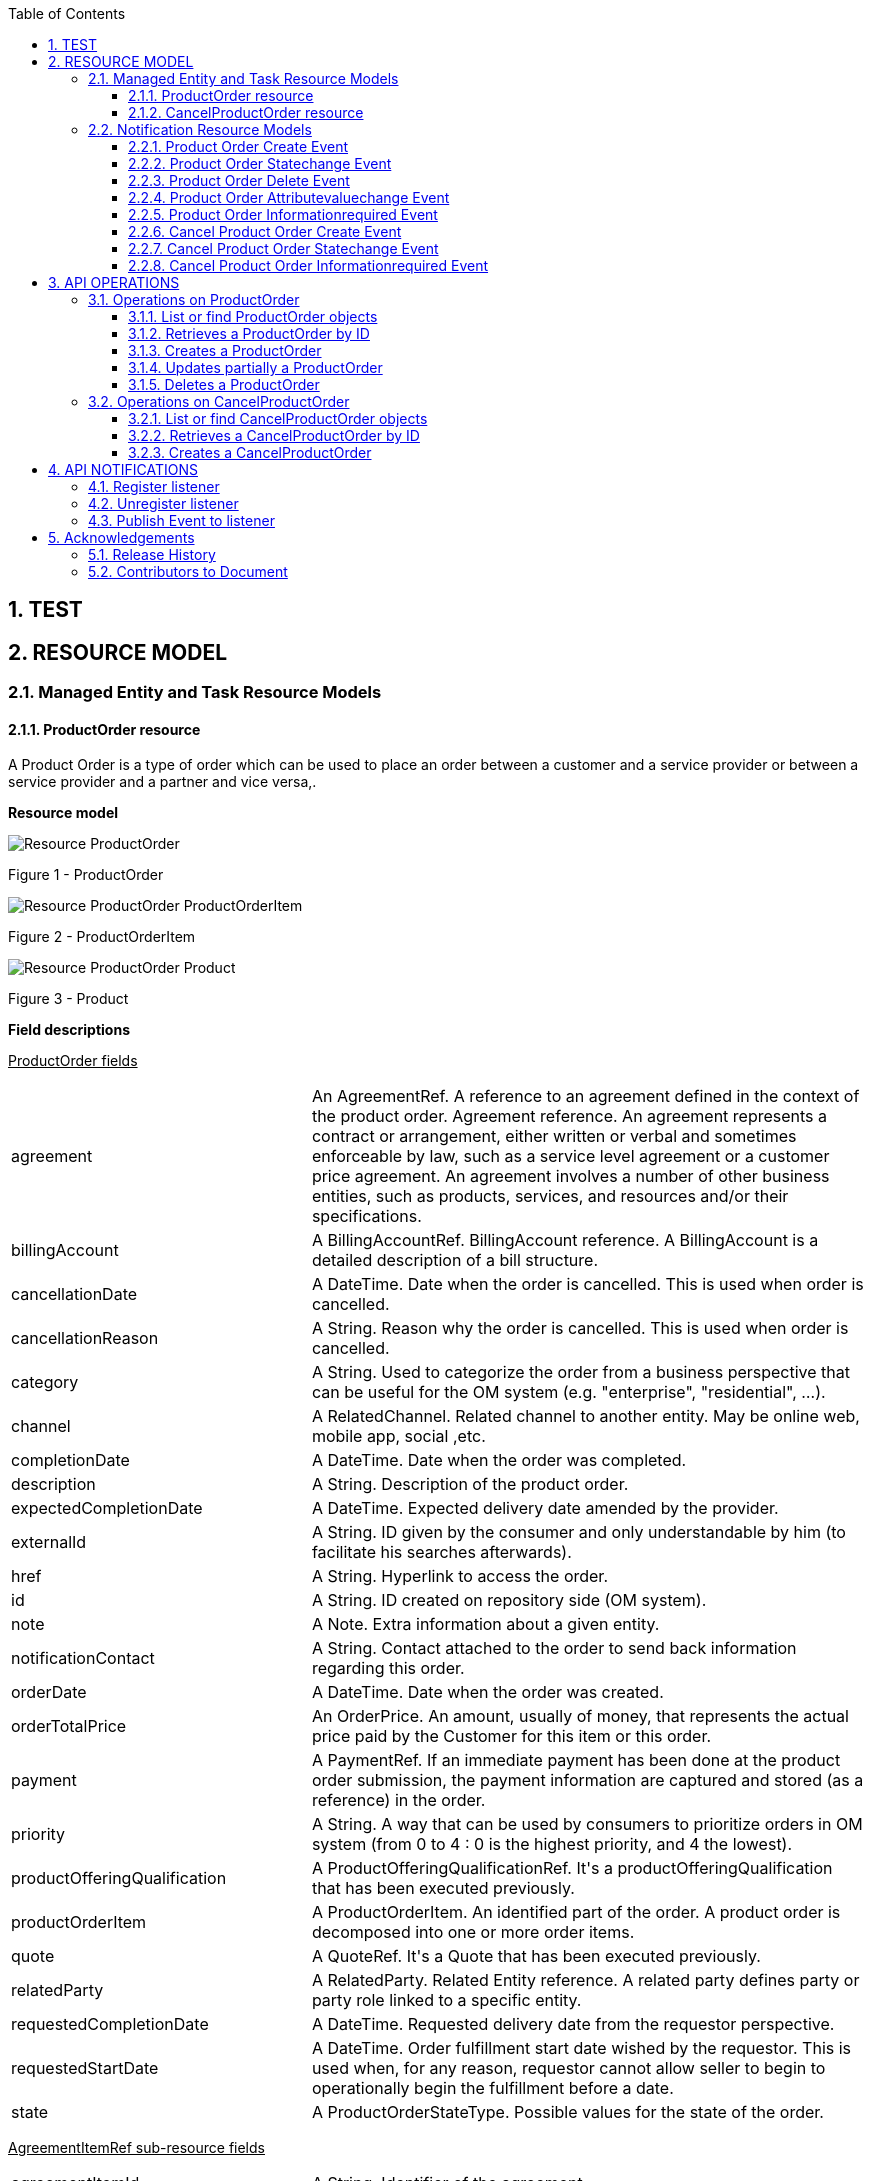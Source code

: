 :maindoc:
:puml!:
:png:
:svg!:


:parts: ./
:imagesdir: diagrams/
:parts: parts

:docbook:
:toc: macro
:toclevels: 3

toc::[]

:sectnums:

== TEST

:puml!:
:png:
:svg!:


:parts: ./
:imagesdir: diagrams/

== RESOURCE MODEL

=== Managed Entity and Task Resource Models

==== ProductOrder resource

A Product Order is a type of order which  can  be used to place an order between a customer and a service provider or between a service provider and a partner and vice versa,.

*Resource model*

:puml!:
:png:
:svg!:


:parts: ./
:imagesdir: diagrams/


[.text-center]
image::Resource_ProductOrder.png[]
[.text-center]
Figure {counter:figure} - ProductOrder

[.text-center]
image::Resource_ProductOrder_ProductOrderItem.png[]
[.text-center]
Figure {counter:figure} - ProductOrderItem

[.text-center]
image::Resource_ProductOrder_Product.png[]
[.text-center]
Figure {counter:figure} - Product

*Field descriptions*

pass:q[<u>ProductOrder fields</u>]

[cols="35%,65%"]
|===
|agreement |An AgreementRef. A reference to an agreement defined in the context of the product order. Agreement reference. An agreement represents a contract or arrangement, either written or verbal and sometimes enforceable by law, such as a service level agreement or a customer price agreement. An agreement involves a number of other business entities, such as products, services, and resources and/or their specifications.
|billingAccount |A BillingAccountRef.  BillingAccount reference. A BillingAccount is a detailed description of a bill structure.
|cancellationDate |A DateTime. Date when the order is cancelled. This is used when order is cancelled.
|cancellationReason |A String. Reason why the order is cancelled. This is used when order is cancelled.
|category |A String. Used to categorize the order from a business perspective that can be useful for the OM system (e.g. &quot;enterprise&quot;, &quot;residential&quot;, ...).
|channel |A RelatedChannel.  Related channel to another entity. May be online web, mobile app, social ,etc.
|completionDate |A DateTime. Date when the order was completed.
|description |A String. Description of the product order.
|expectedCompletionDate |A DateTime. Expected delivery date amended by the provider.
|externalId |A String. ID given by the consumer and only understandable by him (to facilitate his searches afterwards).
|href |A String. Hyperlink to access the order.
|id |A String. ID created on repository side (OM system).
|note |A Note.  Extra information about a given entity.
|notificationContact |A String. Contact attached to the order to send back information regarding this order.
|orderDate |A DateTime. Date when the order was created.
|orderTotalPrice |An OrderPrice.  An amount, usually of money, that represents the actual price paid by the Customer for this item or this order.
|payment |A PaymentRef.  If an immediate payment has been done at the product order submission, the payment information are captured and stored (as a reference) in the order.
|priority |A String. A way that can be used by consumers to prioritize orders in OM system (from 0 to 4 : 0 is the highest priority, and 4 the lowest).
|productOfferingQualification |A ProductOfferingQualificationRef.  It&#39;s a productOfferingQualification that has been executed previously.
|productOrderItem |A ProductOrderItem.  An identified part of the order. A product order is decomposed into one or more order items.
|quote |A QuoteRef.  It&#39;s a Quote that has been executed previously.
|relatedParty |A RelatedParty.  Related Entity reference. A related party defines party or party role linked to a specific entity.
|requestedCompletionDate |A DateTime. Requested delivery date from the requestor perspective.
|requestedStartDate |A DateTime. Order fulfillment start date wished by the requestor. This is used when, for any reason, requestor cannot allow seller to begin to operationally begin the fulfillment before a date.
|state |A ProductOrderStateType.  Possible values for the state of the order.
|===

pass:q[<u>AgreementItemRef sub-resource fields</u>]

[cols="35%,65%"]
|===
|agreementItemId |A String. Identifier of the agreement.
|href |A Uri. Hyperlink reference.
|id |A String. Unique identifier.
|name |A String. Name of the related entity.
|@referredType |A String. The actual type of the target instance when needed for disambiguation.
|===

pass:q[<u>AgreementRef sub-resource fields</u>]

[cols="35%,65%"]
|===
|href |A Uri. Hyperlink reference.
|id |A String. Unique identifier.
|name |A String. Name of the agreement.
|@referredType |A String. The actual type of the target instance when needed for disambiguation.
|===

pass:q[<u>AppointmentRef sub-resource fields</u>]

[cols="35%,65%"]
|===
|description |A String. An explanatory text regarding the appointment made with a party.
|href |A String. The reference of the appointment.
|id |A String. The identifier of the referred appointment.
|@referredType |A String. The actual type of the target instance when needed for disambiguation.
|===

pass:q[<u>BillingAccountRef sub-resource fields</u>]

[cols="35%,65%"]
|===
|href |A String. Reference of the billing account.
|id |A String. Unique identifier of the billing account.
|name |A String. Name of the billing account.
|ratingType |A String. Indicates whether the account follows a specific payment option such as prepaid or postpaid.
|@referredType |A String. The actual type of the target instance when needed for disambiguation.
|===

pass:q[<u>Characteristic sub-resource fields</u>]

[cols="35%,65%"]
|===
|characteristicRelationship |A CharacteristicRelationship.  Another Characteristic that is related to the current Characteristic;.
|id |A String. Unique identifier of the characteristic.
|name |A String. Name of the characteristic.
|value |An Any.
|valueType |A String. Data type of the value of the characteristic.
|===

pass:q[<u>CharacteristicRelationship sub-resource fields</u>]

[cols="35%,65%"]
|===
|href |A Uri. Hyperlink reference.
|id |A String. Unique identifier of the characteristic.
|relationshipType |A String. The type of relationship.
|===

pass:q[<u>Note sub-resource fields</u>]

[cols="35%,65%"]
|===
|author |A String. Author of the note.
|date |A DateTime. Date of the note.
|id |A String. Identifier of the note within its containing entity.
|text |A String. Text of the note.
|===

pass:q[<u>OrderItemRelationship sub-resource fields</u>]

[cols="35%,65%"]
|===
|href |A Uri. Hyperlink reference.
|id |A String.
|relationshipType |A String. The type of order item relationship.
|===

pass:q[<u>OrderPrice sub-resource fields</u>]

[cols="35%,65%"]
|===
|billingAccount |A BillingAccountRef.  BillingAccount reference. A BillingAccount is a detailed description of a bill structure.
|description |A String. A narrative that explains in detail the semantics of this order item price.
|href |A Uri. Hyperlink reference.
|id |A String. Unique identifier.
|name |A String. A short descriptive name such as &quot;Subscription price&quot;.
|price |A Price.  Provides all amounts (tax included, duty free, tax rate), used currency and percentage to apply for Price Alteration.
|priceAlteration |A PriceAlteration. A strucuture used to describe a price alteration. Is an amount, usually of money, that modifies the price charged for an order item.
|priceType |A String. A category that describes the price, such as recurring, discount, allowance, penalty, and so forth.
|productOfferingPrice |A ProductOfferingPriceRef.  ProductPriceOffering reference. An amount, usually of money, that is asked for or allowed when a ProductOffering is bought, rented, or leased.
|recurringChargePeriod |A String. Could be month, week...
|unitOfMeasure |A String. Could be minutes, GB...
|===

pass:q[<u>OrderTerm sub-resource fields</u>]

[cols="35%,65%"]
|===
|description |A String. Description of the productOrderTerm.
|duration |A Quantity.  An amount in a given unit.
|href |A Uri. Hyperlink reference.
|id |A String. Unique identifier.
|name |A String. Name of the productOrderTerm.
|===

pass:q[<u>PaymentRef sub-resource fields</u>]

[cols="35%,65%"]
|===
|href |A Uri. Hyperlink reference.
|id |A String. Unique identifier.
|name |A String. A name for the payment.
|@referredType |A String. The actual type of the target instance when needed for disambiguation.
|===

pass:q[<u>Place sub-resource fields</u>]

[cols="35%,65%"]
|===
|href |A String. Unique reference of the place.
|id |A String. Unique identifier of the place.
|name |A String. A user-friendly name for the place, such as [Paris Store], [London Store], [Main Home].
|===

pass:q[<u>PlaceRef sub-resource fields</u>]

[cols="35%,65%"]
|===
|href |A Uri. Hyperlink reference.
|id |A String. Unique identifier.
|name |A String. Name of the related entity.
|@referredType |A String. The actual type of the target instance when needed for disambiguation.
|===

pass:q[<u>Price sub-resource fields</u>]

[cols="35%,65%"]
|===
|dutyFreeAmount |A Money.  A base / value business entity used to represent money.
|href |A Uri. Hyperlink reference.
|id |A String. Unique identifier.
|percentage |A Float. Percentage to apply for ProdOfferPriceAlteration.
|taxIncludedAmount |A Money.  A base / value business entity used to represent money.
|taxRate |A Float. Tax rate.
|===

pass:q[<u>PriceAlteration sub-resource fields</u>]

[cols="35%,65%"]
|===
|applicationDuration |An Integer. Duration during which the alteration applies on the order item price (for instance 2 months free of charge for the recurring charge).
|description |A String. A narrative that explains in detail the semantics of this order item price alteration.
|href |A Uri. Hyperlink reference.
|id |A String. Unique identifier.
|name |A String. Name of the order item price alteration.
|price |A Price.  Provides all amounts (tax included, duty free, tax rate), used currency and percentage to apply for Price Alteration.
|priceType |A String. A category that describes the price such as recurring, one time and usage.
|priority |An Integer. Priority level for applying this alteration among all the defined alterations on the order item price.
|productOfferingPrice |A ProductOfferingPriceRef.  ProductPriceOffering reference. An amount, usually of money, that is asked for or allowed when a ProductOffering is bought, rented, or leased.
|recurringChargePeriod |A String. Could be month, week...
|unitOfMeasure |A String. Could be minutes, GB...
|===

pass:q[<u>Product sub-resource fields</u>]

[cols="35%,65%"]
|===
|agreement |An AgreementItemRef.  Agreement reference. An agreement represents a contract or arrangement, either written or verbal and sometimes enforceable by law, such as a service level agreement or a customer price agreement. An agreement involves a number of other business entities, such as products, services, and resources and/or their specifications.
|billingAccount |A BillingAccountRef.  BillingAccount reference. A BillingAccount is a detailed description of a bill structure.
|description |A String. Is the description of the product. It could be copied from the description of the Product Offering.
|href |A String. Reference of the product.
|id |A String. Unique identifier of the product.
|isBundle |A Boolean. If true, the product is a ProductBundle which is an instantiation of a BundledProductOffering. If false, the product is a ProductComponent which is an instantiation of a SimpleProductOffering.
|isCustomerVisible |A Boolean. If true, the product is visible by the customer.
|name |A String. Name of the product. It could be the same as the name of the product offering.
|orderDate |A DateTime. Is the date when the product was ordered.
|place |A RelatedPlaceRefOrValue.  Related Entity reference. A related place defines a place described by reference or by value linked to a specific entity. The polymorphic attributes @type, @schemaLocation &amp; @referredType are related to the place entity and not the RelatedPlaceRefOrValue class itself.
|product |A ProductRefOrValue.  A product to be created defined by value or existing defined by reference. The polymorphic attributes @type, @schemaLocation &amp; @referredType are related to the product entity and not the RelatedProductRefOrValue class itself.
|productCharacteristic |A Characteristic.  Describes a given characteristic of an object or entity through a name/value pair.
|productOffering |A ProductOfferingRef.  ProductOffering reference. A product offering represents entities that are orderable from the provider of the catalog, this resource includes pricing information.
|productOrderItem |A RelatedProductOrderItem.  RelatedProductOrderItem (ProductOrder item) .The product order item which triggered product creation/change/termination.
|productPrice |A ProductPrice.  An amount, usually of money, that represents the actual price paid by a Customer for a purchase, a rent or a lease of a Product. The price is valid for a defined period of time.
|productRelationship |A ProductRelationship.  Linked products to the one instantiate, such as [bundled] if the product is a bundle and you want to describe the bundled products inside this bundle; [reliesOn] if the product needs another already owned product to rely on (e.g. an option on an already owned mobile access product) [targets] or [isTargeted] (depending on the way of expressing the link) for any other kind of links that may be useful.
|productSerialNumber |A String. Is the serial number for the product. This is typically applicable to tangible products e.g. Broadband Router.
|productSpecification |A ProductSpecificationRef.  Product specification reference: A ProductSpecification is a detailed description of a tangible or intangible object made available externally in the form of a ProductOffering to customers or other parties playing a party role.
|productTerm |A ProductTerm.  Description of a productTerm linked to this product. This represent a commitment with a duration.
|randomAtt |A String.
|realizingResource |A ResourceRef.
|realizingService |A ServiceRef.  Service reference, for when Service is used by other entities.
|relatedParty |A RelatedParty.  Related Entity reference. A related party defines party or party role linked to a specific entity.
|startDate |A DateTime. Is the date from which the product starts.
|status |A ProductStatusType.  Possible values for the status of the product.
|terminationDate |A DateTime. Is the date when the product was terminated.
|===

pass:q[<u>ProductOfferingPriceRef sub-resource fields</u>]

[cols="35%,65%"]
|===
|href |A Uri. Hyperlink reference.
|id |A String. Unique identifier.
|name |A String. Name of the related entity.
|@referredType |A String. The actual type of the target instance when needed for disambiguation.
|===

pass:q[<u>ProductOfferingQualificationItemRef sub-resource fields</u>]

[cols="35%,65%"]
|===
|href |A Uri. Hyperlink reference.
|id |A String. Id of an item of a product offering qualification.
|productOfferingQualificationHref |A String. Reference of the related entity.
|productOfferingQualificationId |A String. Unique identifier of a related entity.
|productOfferingQualificationName |A String. Name of the related entity.
|@referredType |A String. The actual type of the target instance when needed for disambiguation.
|===

pass:q[<u>ProductOfferingQualificationRef sub-resource fields</u>]

[cols="35%,65%"]
|===
|href |A Uri. Hyperlink reference.
|id |A String. Unique identifier.
|name |A String. Name of the related entity.
|@referredType |A String. The actual type of the target instance when needed for disambiguation.
|===

pass:q[<u>ProductOfferingRef sub-resource fields</u>]

[cols="35%,65%"]
|===
|href |A Uri. Hyperlink reference.
|id |A String. Unique identifier.
|name |A String. Name of the related entity.
|@referredType |A String. The actual type of the target instance when needed for disambiguation.
|===

pass:q[<u>ProductOrderItem sub-resource fields</u>]

[cols="35%,65%"]
|===
|action |An OrderItemActionType.  Action to be performed on the product.
|appointment |An AppointmentRef.  Refers an appointment, such as a Customer presentation or internal meeting or site visit.
|billingAccount |A BillingAccountRef.  BillingAccount reference. A BillingAccount is a detailed description of a bill structure.
|href |A Uri. Hyperlink reference.
|id |A String. Identifier of the line item (generally it is a sequence number 01, 02, 03, ...).
|itemPrice |An OrderPrice.  An amount, usually of money, that represents the actual price paid by the Customer for this item or this order.
|itemTerm |An OrderTerm.  Description of a productTerm linked to this orderItem. This represent a commitment with a duration.
|itemTotalPrice |An OrderPrice.  An amount, usually of money, that represents the actual price paid by the Customer for this item or this order.
|payment |A PaymentRef.  If an immediate payment has been done at the product order submission, the payment information are captured and stored (as a reference) in the order.
|product |A ProductRefOrValue.  A product to be created defined by value or existing defined by reference. The polymorphic attributes @type, @schemaLocation &amp; @referredType are related to the product entity and not the RelatedProductRefOrValue class itself.
|productOffering |A ProductOfferingRef.  ProductOffering reference. A product offering represents entities that are orderable from the provider of the catalog, this resource includes pricing information.
|productOfferingQualificationItem |A ProductOfferingQualificationItemRef.  It&#39;s a productOfferingQualification item that has been executed previously.
|productOrderItem |A ProductOrderItem.  An identified part of the order. A product order is decomposed into one or more order items.
|productOrderItemRelationship |An OrderItemRelationship.
|qualification |A ProductOfferingQualificationRef.  It&#39;s a productOfferingQualification that has been executed previously.
|quantity |An Integer. Quantity ordered.
|quoteItem |A QuoteItemRef.  It&#39;s a Quote item that has been executed previously.
|state |A ProductOrderItemStateType.  Possible values for the state of the product order item.
|===

pass:q[<u>ProductPrice sub-resource fields</u>]

[cols="35%,65%"]
|===
|billingAccount |A BillingAccountRef.  BillingAccount reference. A BillingAccount is a detailed description of a bill structure.
|description |A String. A narrative that explains in detail the semantics of this product price.
|href |A Uri. Hyperlink reference.
|id |A String. Unique identifier.
|name |A String. A short descriptive name such as &quot;Subscription price&quot;.
|price |A Price.  Provides all amounts (tax included, duty free, tax rate), used currency and percentage to apply for Price Alteration.
|priceType |A String. A category that describes the price, such as recurring, discount, allowance, penalty, and so forth.
|productOfferingPrice |A ProductOfferingPriceRef.  ProductPriceOffering reference. An amount, usually of money, that is asked for or allowed when a ProductOffering is bought, rented, or leased.
|productPriceAlteration |A PriceAlteration.  Is an amount, usually of money, that modifies the price charged for an order item.
|recurringChargePeriod |A String. Could be month, week...
|unitOfMeasure |A String. Could be minutes, GB...
|===

pass:q[<u>ProductRef sub-resource fields</u>]

[cols="35%,65%"]
|===
|href |A Uri. Hyperlink reference.
|id |A String. Unique identifier.
|name |A String. Name of the related entity.
|@referredType |A String. The actual type of the target instance when needed for disambiguation.
|===

pass:q[<u>ProductRelationship sub-resource fields</u>]

[cols="35%,65%"]
|===
|href |A Uri. Hyperlink reference.
|id |A String. Unique identifier.
|product |A ProductRefOrValue.  A product to be created defined by value or existing defined by reference. The polymorphic attributes @type, @schemaLocation &amp; @referredType are related to the product entity and not the RelatedProductRefOrValue class itself.
|relationshipType |A String. Type of the product relationship, such as [bundled] if the product is a bundle and you want to describe the bundled products inside this bundle; [reliesOn] if the product needs another already owned product to rely on (e.g. an option on an already owned mobile access product) [targets] or [isTargeted] (depending on the way of expressing the link) for any other kind of links that may be useful.
|===

pass:q[<u>ProductSpecificationRef sub-resource fields</u>]

[cols="35%,65%"]
|===
|href |A Uri. Hyperlink reference.
|id |A String. Unique identifier.
|name |A String. Name of the related entity.
|targetProductSchema |A TargetProductSchema.  The reference object to the schema and type of target product which is described by product specification.
|version |A String. Version of the product specification.
|@referredType |A String. The actual type of the target instance when needed for disambiguation.
|===

pass:q[<u>ProductTerm sub-resource fields</u>]

[cols="35%,65%"]
|===
|description |A String. Description of the productTerm.
|duration |A Quantity.  An amount in a given unit.
|href |A Uri. Hyperlink reference.
|id |A String. Unique identifier.
|name |A String. Name of the productTerm.
|validFor |A TimePeriod.  A period of time, either as a deadline (endDateTime only) a startDateTime only, or both.
|===

pass:q[<u>QuoteItemRef sub-resource fields</u>]

[cols="35%,65%"]
|===
|href |A Uri. Hyperlink reference.
|id |A String. Id of an item of a quote.
|name |A String. Name of the related entity.
|quoteHref |A String. Reference of the related entity.
|quoteId |A String. Unique identifier of a related entity.
|quoteName |A String. Name of the related entity.
|@referredType |A String. The actual type of the target instance when needed for disambiguation.
|===

pass:q[<u>QuoteRef sub-resource fields</u>]

[cols="35%,65%"]
|===
|href |A Uri. Hyperlink reference.
|id |A String. Unique identifier.
|name |A String. Name of the related entity.
|@referredType |A String. The actual type of the target instance when needed for disambiguation.
|===

pass:q[<u>RelatedChannel sub-resource fields</u>]

[cols="35%,65%"]
|===
|href |A Uri. Hyperlink reference.
|id |A String. Unique identifier.
|name |A String. Name of the channel.
|role |A String. Role playing by the channel.
|@referredType |A String. The actual type of the target instance when needed for disambiguation.
|===

pass:q[<u>RelatedParty sub-resource fields</u>]

[cols="35%,65%"]
|===
|href |A Uri. Hyperlink reference.
|id |A String. Unique identifier.
|name |A String. Name of the related entity.
|role |A String. Role played by the related party.
|@referredType |A String. The actual type of the target instance when needed for disambiguation.
|===

pass:q[<u>RelatedPlaceRefOrValue sub-resource fields</u>]

[cols="35%,65%"]
|===
|role |A String.
|===

pass:q[<u>RelatedProductOrderItem sub-resource fields</u>]

[cols="35%,65%"]
|===
|href |A Uri. Hyperlink reference.
|id |A String. Unique identifier.
|orderItemAction |A String. Action of the order item for this product.
|orderItemId |A String. Identifier of the order item where the product was managed.
|productOrderHref |A String. Reference of the related entity.
|productOrderId |A String. Unique identifier of a related entity.
|role |A String. Role of the product order item for this product.
|@referredType |A String. The actual type of the target instance when needed for disambiguation.
|===

pass:q[<u>ResourceRef sub-resource fields</u>]

[cols="35%,65%"]
|===
|href |A Uri. Hyperlink reference.
|id |A String. Unique identifier.
|name |A String. Name of the related entity.
|@referredType |A String. The actual type of the target instance when needed for disambiguation.
|===

pass:q[<u>ServiceRef sub-resource fields</u>]

[cols="35%,65%"]
|===
|href |A Uri. Hyperlink reference.
|id |A String. Unique identifier.
|name |A String. Name of the related entity.
|@referredType |A String. The actual type of the target instance when needed for disambiguation.
|===

pass:q[<u>TargetProductSchema sub-resource fields</u>]

[cols="35%,65%"]
|===
|@schemaLocation |A Uri. This field provides a link to the schema describing the target product.
|@type |A String. Class type of the target product.
|===



*Json representation sample*

We provide below the json representation of an example of a 'ProductOrder' resource object.

[cols="100%",stripes=all]
|===
l|
{
  "note": [{
    "date": "2019-04-30T08:13:59.509Z",
    "author": "Jean Pontus",
    "id": "1",
    "text": "This is a TMF product order illustration"
  }],
  "@type": "ProductOrder",
  "channel": [{
    "role": "Used channel for order capture",
    "name": "Online chanel",
    "id": "1"
  }],
  "description": "Product Order illustration sample",
  "externalId": "PO-456",
  "priority": "1",
  "productOrderItem": [
    {
      "product": {
        "isBundle": true,
        "@type": "Product"
      },
      "quantity": 1,
      "productOffering": {
        "name": "TMF25",
        "id": "14277",
        "href": "https://host:port/productCatalogManagement/v4/productOffering/14277"
      },
      "@type": "ProductOrderItem",
      "action": "add",
      "id": "100",
      "state": "completed",
      "productOrderItemRelationship": [
        {
          "relationshipType": "bundles",
          "id": "110"
        },
        {
          "relationshipType": "bundles",
          "id": "120"
        },
        {
          "relationshipType": "bundles",
          "id": "130"
        }
      ]
    },
    {
      "product": {
        "isBundle": false,
        "productSpecification": {
          "@type": "ProductSpecificationRef",
          "name": "Mobile Telephony",
          "id": "14307",
          "href": "https://host:port/productCatalogManagement/v4/productSpecification/14307",
          "version": "1"
        },
        "@type": "Product",
        "productCharacteristic": [{
          "valueType": "string",
          "name": "TEL_MSISDN",
          "value": "415 279 7439"
        }]
      },
      "quantity": 1,
      "productOffering": {
        "name": "TMF Mobile Telephony",
        "id": "14305",
        "href": "https://host:port/productCatalogManagement/v4/productOffering/14305"
      },
      "@type": "ProductOrderItem",
      "action": "add",
      "itemPrice": [{
        "price": {
          "taxRate": 0,
          "taxIncludedAmount": {
            "unit": "EUR",
            "value": 0.99
          },
          "dutyFreeAmount": {
            "unit": "EUR",
            "value": 0.99
          }
        },
        "name": "Access Fee",
        "priceType": "nonRecurring",
        "description": "Access Fee"
      }],
      "payment": [{
        "@referredType": "Payment",
        "@type": "CashPayment",
        "name": "Cash payment for access fee",
        "id": "2365",
        "href": "https://host:port/paymentManagement/v4/cashPayment/2365"
      }],
      "id": "110",
      "state": "completed"
    },
    {
      "itemTerm": [{
        "duration": {
          "amount": 12,
          "units": "month"
        },
        "name": "12Months",
        "description": "Tariff plan 12 Months commitment"
      }],
      "product": {
        "isBundle": false,
        "productSpecification": {
          "@type": "ProductSpecificationRef",
          "name": "TMF Tariff plan",
          "id": "14395",
          "href": "https://host:port/productCatalogManagement/v4/productSpecification/14395",
          "version": "1"
        },
        "@type": "Product"
      },
      "quantity": 1,
      "productOffering": {
        "name": "TMF Tariff Plan",
        "id": "14344",
        "href": "https://host:port/productCatalogManagement/v4/productOffering/14344"
      },
      "@type": "ProductOrderItem",
      "action": "add",
      "itemPrice": [{
        "price": {
          "taxRate": 0,
          "taxIncludedAmount": {
            "unit": "EUR",
            "value": 20
          },
          "dutyFreeAmount": {
            "unit": "EUR",
            "value": 20
          }
        },
        "name": "MonthlyFee",
        "priceType": "recurring",
        "description": "Tariff plan monthly fee",
        "recurringChargePeriod": "month",
        "priceAlteration": [{
          "applicationDuration": 3,
          "price": {
            "taxRate": 0,
            "@type": "price",
            "percentage": 20
          },
          "name": "WelcomeDiscount",
          "priceType": "recurring",
          "description": "20% for first 3 months",
          "priority": 1,
          "recurringChargePeriod": "month"
        }]
      }],
      "id": "120",
      "state": "completed",
      "billingAccount": {
        "@type": "BillingAccount",
        "id": "1513",
        "href": "https://host:port/billingAccountManagement/v4/billingAccount/1513"
      },
      "productOrderItemRelationship": [{
        "relationshipType": "reliesOn",
        "id": "110"
      }]
    },
    {
      "product": {
        "isBundle": false,
        "productSpecification": {
          "@type": "ProductSpecificationRef",
          "name": "Coverage",
          "id": "14353",
          "href": "https://host:port/productCatalogManagement/v4/productSpecification/14353",
          "version": "1"
        },
        "@type": "Product",
        "productCharacteristic": [{
          "valueType": "string",
          "name": "CoverageOptions",
          "value": "National"
        }]
      },
      "quantity": 1,
      "productOffering": {
        "name": "Coverage Options",
        "id": "14354",
        "href": "https://host:port/productCatalogManagement/v4/productOffering/14354"
      },
      "@type": "ProductOrderItem",
      "action": "add",
      "id": "130",
      "state": "completed",
      "productOrderItemRelationship": [{
        "relationshipType": "reliesOn",
        "id": "110"
      }]
    }
  ],
  "relatedParty": [
    {
      "@referredType": "Individual",
      "role": "Seller",
      "@type": "RelatedParty",
      "name": "Joe Doe",
      "id": "456-dd-df45",
      "href": "https://host:port/partyManagement/v4/individual/456-dd-df45"
    },
    {
      "@referredType": "Customer",
      "@type": "RelatedParty",
      "name": "Jean Pontus",
      "id": "ff55-hjy4",
      "href": "https://host:port/partyRoleManagement/v4/customer/ff55-hjy4"
    }
  ],
  "requestedStartDate": "2019-05-03T08:13:59.506Z",
  "completionDate": "2019-05-02T08:13:59.506Z",
  "expectedCompletionDate": "2019-05-02T08:13:59.506Z",
  "id": "30001",
  "href": "https://host:port/productOrderingManagement/v4/productOrder/30001",
  "state": "completed",
  "category": "B2C product order",
  "orderDate": "2019-04-30T08:13:59.506Z",
  "requestedCompletionDate": "2019-05-02T08:13:59.506Z"
}
|===

==== CancelProductOrder resource

Request for cancellation an existing product order.

*Resource model*

:puml!:
:png:
:svg!:


:parts: ./
:imagesdir: diagrams/


[.text-center]
image::Resource_CancelProductOrder.png[]
[.text-center]
Figure {counter:figure} - CancelProductOrder

*Field descriptions*

pass:q[<u>CancelProductOrder fields</u>]

[cols="35%,65%"]
|===
|productOrder |A ProductOrderRef.  ProductOrder (ProductOrder) .The product order which the recommendation is related with.
|===

pass:q[<u>CancelOrder sub-resource fields</u>]

[cols="35%,65%"]
|===
|cancellationReason |A String. Reason why the order is cancelled.
|effectiveCancellationDate |A DateTime. Date when the order is cancelled.
|href |A String. Hyperlink to access the cancellation request.
|id |A String. Id of the cancellation request (this is not an order id).
|requestedCancellationDate |A DateTime. Date when the submitter wants the order to be cancelled.
|state |A TaskStateType.  Possible values for the state of a task.
|===

pass:q[<u>ProductOrderRef sub-resource fields</u>]

[cols="35%,65%"]
|===
|href |A Uri. Hyperlink reference.
|id |A String. Unique identifier.
|name |A String. Name of the related entity.
|@referredType |A String. The actual type of the target instance when needed for disambiguation.
|===



*Json representation sample*

We provide below the json representation of an example of a 'CancelProductOrder' resource object.

[cols="100%",stripes=all]
|===
l|
{
  "requestedCancellationDate": "2019-04-30T12:56:21.931Z",
  "cancellationReason": "Duplicate order",
  "@type": "CancelProductOrder",
  "productOrder": {
    "@referredType": "ProductOrder",
    "id": "45f-98f-ss45",
    "href": "https://host:port/productOrderingManagement/v4/productOrder/45f-98f-ss45"
  },
  "id": "789-fsds5-kjp",
  "href": "https://host:port/productOrderingManagement/v4/cancelProductOrder/789-fsds5-kjp",
  "state": "done",
  "effectiveCancellationDate": "2019-04-30T12:58:35.489Z"
}
|===

:puml!:
:png:
:svg!:


:parts: ./
:imagesdir: diagrams/

=== Notification Resource Models

8 notifications are defined for this API.

Notifications related to ProductOrder:

* Product Order Create Event
* Product Order Statechange Event
* Product Order Delete Event
* Product Order Attributevaluechange Event
* Product Order Informationrequired Event

Notifications related to CancelProductOrder:

* Cancel Product Order Create Event
* Cancel Product Order Statechange Event
* Cancel Product Order Informationrequired Event


The notification structure for all notifications in this API follow the pattern depicted by the figure below.
A notification event resource (depicted by "SpecificEvent" placeholder) is a sub class of a generic Event structure containing at least an id of the event occurrence (eventId), an event timestamp (eventTime), and the name of the resource (eventType).
This notification structure owns an event payload structure ("SpecificEventPayload" placeholder) linked to the resource concerned by the notification using the resource name as access field ("resourceName" placeholder).

[.text-center]
image::NotificationsPattern.png[]
[.text-center]
Figure {counter:figure} - Notification Pattern


==== Product Order Create Event

Notification ProductOrderCreateEvent case for resource ProductOrder.

*Json representation sample*

We provide below the json representation of an example of a 'ProductOrderCreateEvent' notification event object.


[cols="100%",stripes=all]
|===
l|
{
    "eventId": "00001",
    "eventTime": "2020-11-30 14:12:36+0100",
    "eventType": "ProductOrderCreateEvent",
    "event": {
        "productOrder":
            {-- SEE ProductOrder RESOURCE SAMPLE --}
    }
}
|===

==== Product Order Statechange Event

Notification ProductOrderStatechangeEvent case for resource ProductOrder.

*Json representation sample*

We provide below the json representation of an example of a 'ProductOrderStatechangeEvent' notification event object.


[cols="100%",stripes=all]
|===
l|
{
    "eventId": "00001",
    "eventTime": "2020-11-30 14:12:36+0100",
    "eventType": "ProductOrderStatechangeEvent",
    "event": {
        "productOrder":
            {-- SEE ProductOrder RESOURCE SAMPLE --}
    }
}
|===

==== Product Order Delete Event

Notification ProductOrderDeleteEvent case for resource ProductOrder.

*Json representation sample*

We provide below the json representation of an example of a 'ProductOrderDeleteEvent' notification event object.


[cols="100%",stripes=all]
|===
l|
{
    "eventId": "00001",
    "eventTime": "2020-11-30 14:12:36+0100",
    "eventType": "ProductOrderDeleteEvent",
    "event": {
        "productOrder":
            {-- SEE ProductOrder RESOURCE SAMPLE --}
    }
}
|===

==== Product Order Attributevaluechange Event

Notification ProductOrderAttributevaluechangeEvent case for resource ProductOrder.

*Json representation sample*

We provide below the json representation of an example of a 'ProductOrderAttributevaluechangeEvent' notification event object.


[cols="100%",stripes=all]
|===
l|
{
    "eventId": "00001",
    "eventTime": "2020-11-30 14:12:36+0100",
    "eventType": "ProductOrderAttributevaluechangeEvent",
    "event": {
        "productOrder":
            {-- SEE ProductOrder RESOURCE SAMPLE --}
    }
}
|===

==== Product Order Informationrequired Event

Notification ProductOrderInformationrequiredEvent case for resource ProductOrder.

*Json representation sample*

We provide below the json representation of an example of a 'ProductOrderInformationrequiredEvent' notification event object.


[cols="100%",stripes=all]
|===
l|
{
    "eventId": "00001",
    "eventTime": "2020-11-30 14:12:36+0100",
    "eventType": "ProductOrderInformationrequiredEvent",
    "event": {
        "productOrder":
            {-- SEE ProductOrder RESOURCE SAMPLE --}
    }
}
|===



==== Cancel Product Order Create Event

Notification CancelProductOrderCreateEvent case for resource CancelProductOrder.

*Json representation sample*

We provide below the json representation of an example of a 'CancelProductOrderCreateEvent' notification event object.


[cols="100%",stripes=all]
|===
l|
{
    "eventId": "00001",
    "eventTime": "2020-11-30 14:12:36+0100",
    "eventType": "CancelProductOrderCreateEvent",
    "event": {
        "cancelProductOrder":
            {-- SEE CancelProductOrder RESOURCE SAMPLE --}
    }
}
|===

==== Cancel Product Order Statechange Event

Notification CancelProductOrderStatechangeEvent case for resource CancelProductOrder.

*Json representation sample*

We provide below the json representation of an example of a 'CancelProductOrderStatechangeEvent' notification event object.


[cols="100%",stripes=all]
|===
l|
{
    "eventId": "00001",
    "eventTime": "2020-11-30 14:12:36+0100",
    "eventType": "CancelProductOrderStatechangeEvent",
    "event": {
        "cancelProductOrder":
            {-- SEE CancelProductOrder RESOURCE SAMPLE --}
    }
}
|===

==== Cancel Product Order Informationrequired Event

Notification CancelProductOrderInformationrequiredEvent case for resource CancelProductOrder.

*Json representation sample*

We provide below the json representation of an example of a 'CancelProductOrderInformationrequiredEvent' notification event object.


[cols="100%",stripes=all]
|===
l|
{
    "eventId": "00001",
    "eventTime": "2020-11-30 14:12:36+0100",
    "eventType": "CancelProductOrderInformationrequiredEvent",
    "event": {
        "cancelProductOrder":
            {-- SEE CancelProductOrder RESOURCE SAMPLE --}
    }
}
|===

== API OPERATIONS

Remember the following Uniform Contract:

[cols=",,",options="header",]
|===
|Operation on Entities |Uniform API Operation |Description
|Query Entities |GET Resource |GET must be used to retrieve a
representation of a resource.

|Create Entity |POST Resource |POST must be used to create a new
resource

|Partial Update of an Entity |PATCH Resource |PATCH must be used to
partially update a resource

|Remove an Entity |DELETE Resource |DELETE must be used to remove a
resource

|Execute an Action on an Entity |POST on TASK Resource |POST must be
used to execute Task Resources

|Other Request Methods |POST on TASK Resource |GET and POST must not be
used to tunnel other request methods.
|===

Filtering and attribute selection rules are described in the TMF REST
Design Guidelines.

Notifications are also described in a subsequent section.

:puml!:
:png:
:svg!:


:parts: ./
:imagesdir: diagrams/

=== Operations on ProductOrder

==== List or find ProductOrder objects

`*GET /productOrder*`

*Description*

This operation list ProductOrder entities.
Attribute selection is enabled for all first level attributes.
Filtering may be available depending on the compliance level supported by an implementation.

*Usage samples*

Here&#39;s an example of a request for retrieving a list of product order(s). The given criteria is the category (B2C) and state (held).

[cols="100%",stripes=even]
|===
| *Request*
l|
200

[
{
    "id": "6987",
    "href": ".../productOrderingManagement/v4/productOrder/6987",
    "expectedCompletionDate": "2019-04-11T14:52:21.823Z" 
  },
  {
    "id": "7412",
    "href": ".../productOrderingManagement/v4/productOrder/7412",
    "expectedCompletionDate": "2019-04-18T14:21:31.325Z"  
  },
  {
    "id": "3214",
    "href": ".../productOrderingManagement/v4/productOrder/3214",
    "expectedCompletionDate": "2019-04-21T18:08:31.325Z"
  },
  {
    "id": "6547",
    "href": ".../productOrderingManagement/v4/productOrder/6547",
    "expectedCompletionDate": "2019-04-29T10:48:28.325Z"
  }
]

| *Response*
l|
Unresolved directive in parts/Operations.adoc - include::../samples/Resource_ProductOrder_response_sample_1.json[]

|===

==== Retrieves a ProductOrder by ID

`*GET /productOrder/{id}?fields&#61;...&amp;{filtering}*`

*Description*

This operation retrieves a ProductOrder entity.
Attribute selection is enabled for all first level attributes.
Filtering may be available depending on the compliance level supported by an implementation.

*Usage samples*

Here&#39;s an example of a request for retrieving a product order for use case 1. The given criteria is the product order id 30001.

[cols="100%",stripes=even]
|===
| *Request*
l|
200

{
  "id": "30001",
  "href": "https://host:port/productOrderingManagement/v4/productOrder/30001",
  "category": "B2C product order",
  "completionDate": "2019-05-02T08:13:59.506Z",
  "description": "Product Order illustration sample",
  "expectedCompletionDate": "2019-05-02T08:13:59.506Z",
  "externalId": "PO-456",
  "orderDate": "2019-04-30T08:13:59.506Z",
  "priority": "1",
  "requestedCompletionDate": "2019-05-02T08:13:59.506Z",
  "requestedStartDate": "2019-05-03T08:13:59.506Z",
  "channel": [
    {
      "id": "1",
      "role": "Used channel for order capture",
      "name": "Online chanel"
    }
  ],
  "note": [
    {
      "id": "1",
      "author": "Jean Pontus",
      "date": "2019-04-30T08:13:59.509Z",
      "text": "This is a TMF product order illustration"
    }
  ],
  "productOrderItem": [
    {
      "id": "100",
      "quantity": 1,
      "action": "add",
      "productOffering": {
        "id": "14277",
        "href": "https://host:port/productCatalogManagement/v4/productOffering/14277",
        "name": "TMF25"
      },
      "productOrderItemRelationship": [
        {
          "id": "110",
          "relationshipType": "bundles"
        },
        {
            "id": "120",
            "relationshipType": "bundles"
        },
        {
            "id": "130",
            "relationshipType": "bundles"
        }
      ],
      "state": "completed",
      "@type": "ProductOrderItem"
    },
    {
        "id": "110",
        "quantity": 1,
        "action": "add",
        "itemPrice": [
          {
            "description": "Access Fee",
            "name": "Access Fee",
            "priceType": "nonRecurring",
            "price": {
              "taxRate": 0,
              "dutyFreeAmount": {
                "unit": "EUR",
                "value": 0.99
              },
              "taxIncludedAmount": {
                "unit": "EUT",
                "value": 0.99
              }
            }
          }
        ],
        "payment": [
          {
            "id": "2365",
            "href": "https://host:port/paymentManagement/v4/cashPayment/2365",
            "name": "Cash payment for access fee",
            "@type": "CashPayment",
            "@referredType": "Payment"
          }
        ],
        "product": {
          "isBundle": false,
          "@type": "Product",
          "productCharacteristic": [
                {
                "name": "TEL_MSISDN",
                "valueType": "string",
                "value": "415 279 7439"
                }
            ],
          "productSpecification": {
            "id": "14307",
            "href": "https://host:port/productCatalogManagement/v4/productSpecification/14307",
            "name": "Mobile Telephony",
            "version": "1",
            "@type": "ProductSpecificationRef"
          }
        },
        "productOffering": {
          "id": "14305",
          "href": "https://host:port/productCatalogManagement/v4/productOffering/14305",
          "name": "TMF Mobile Telephony"
        },
        "state": "completed",
        "@type": "ProductOrderItem"
      },
      {
        "id": "120",
        "quantity": 1,
        "action": "add", 
        "billingAccount": {
            "id": "1513",
            "href": "https://host:port/billingAccountManagement/v4/billingAccount/1513",
            "@type": "BillingAccount"
          },
        "itemPrice": [
          {
            "description": "Tariff plan monthly fee",
            "name": "MonthlyFee",
            "priceType": "recurring",
            "recurringChargePeriod": "month",
            "price": {
              "taxRate": 0,
              "dutyFreeAmount": {
                "unit": "EUR",
                "value": 20
              },
              "taxIncludedAmount": {
                "unit": "EUR",
                "value": 20
              }
            },
            "priceAlteration": [
              {
                "applicationDuration": 3,
                "description": "20% for first 3 months",
                "name": "WelcomeDiscount",
                "priceType": "recurring",
                "priority": 1,
                "recurringChargePeriod": "month",
                "price": {
                  "percentage": 20,
                  "taxRate": 0,
                  "@type": "price"
                }
              }
            ]
          }
        ],
        "itemTerm": [
          {
            "description": "Tariff plan 12 Months commitment",
            "name": "12Months",
            "duration": {
              "amount": 12,
              "units": "month"
            }
          }
        ],
        "product": {
          "isBundle": false,
          "@type": "Product",
          "productSpecification": {
            "id": "14395",
            "href": "https://host:port/productCatalogManagement/v4/productSpecification/14395",
            "name": "TMF Tariff plan",
            "version": "1",
            "@type": "ProductSpecificationRef"
          }
        },
        "productOffering": {
          "id": "14344",
          "href": "https://host:port/productCatalogManagement/v4/productOffering/14344",
          "name": "TMF Tariff Plan"
        },
        "productOrderItemRelationship": [
          {
            "id": "110",
            "relationshipType": "reliesOn"
          }
        ],
        "state": "completed",
        "@type": "ProductOrderItem"
      },      
      {
        "id": "130",
        "quantity": 1,
        "action": "add",
        "product": {
          "isBundle": false,
          "@type": "Product",
          "productCharacteristic": [
            {
              "name": "CoverageOptions",
              "valueType": "string",
              "value": "National"
            }
          ],
          "productSpecification": {
            "id": "14353",
            "href": "https://host:port/productCatalogManagement/v4/productSpecification/14353",
            "name": "Coverage",
            "version": "1",
            "@type": "ProductSpecificationRef"
          }
        },
        "productOffering": {
          "id": "14354",
          "href": "https://host:port/productCatalogManagement/v4/productOffering/14354",
          "name": "Coverage Options"
        },
        "productOrderItemRelationship": [
          {
            "id": "110",
            "relationshipType": "reliesOn"
          }
        ],
        "state": "completed",
        "@type": "ProductOrderItem"
      }
  ],
  "relatedParty": [
    {
      "id": "456-dd-df45",
      "href": "https://host:port/partyManagement/v4/individual/456-dd-df45",
      "name": "Joe Doe",
      "role": "Seller",
      "@type": "RelatedParty",
      "@referredType": "Individual"
    },
    {
      "id": "ff55-hjy4",
      "href": "https://host:port/partyRoleManagement/v4/customer/ff55-hjy4",
      "name": "Jean Pontus",
      "@type": "RelatedParty",
      "@referredType": "Customer"
    }    
  ],
  "state": "completed",
  "@type": "ProductOrder"
}

| *Response*
l|
Unresolved directive in parts/Operations.adoc - include::../samples/Resource_ProductOrder_response_sample_2.json[]

|===

Here&#39;s an example of a request for retrieving a product order for use case 2. The given criteria is the product order id 3774.

[cols="100%",stripes=even]
|===
| *Request*
l|
200

{
  "id": "3774",
  "href": "https://host:port/productOrderingManagement/v4/productOrder/3774",
  "category": "B2C product order",
  "description": "Product Order change illustration sample",
  "expectedCompletionDate": "2019-05-22T08:13:59.506Z",
  "externalId": "PO-457",
  "orderDate": "2019-04-30T08:13:59.506Z",
  "priority": "1",
  "requestedCompletionDate": "2019-05-22T08:13:59.506Z",
  "requestedStartDate": "2019-05-22T08:13:59.506Z",
  "channel": [
    {
      "id": "1",
      "role": "Used channel for order capture",
      "name": "Online chanel"
    }
  ],
  "note": [
    {
      "id": "1",
      "author": "Jean Pontus",
      "date": "2019-05-22T08:13:59.509Z",
      "text": "This is a TMF product order illustration to change existing product"
    }
  ],
  "productOrderItem": [
    {
      "id": "100",
      "quantity": 1,
      "action": "noChange",
      "product": {
        "id": "6000",
        "href": "https://host:port/productInventoryManagement/v4/product/6000"
      },
      "productOrderItemRelationship": [
        {
          "id": "110",
          "relationshipType": "bundles"
        }
      ],
      "state": "inProgress",
      "@type": "ProductOrderItem"
    },
    {
        "id": "110",
        "quantity": 1,
        "action": "change",
        "product": {
            "id": "6003",
            "href": "https://host:port/productInventoryManagement/v4/product/6003",
            "@type": "Product",
            "productCharacteristic": [
                {
                "name": "CoverageOptions",
                "valueType": "string",
                "value": "International"
                }
            ],
            "productRelationship": [
                {
                "relationshipType": "reliesOn",
                "product": {
                        "id": "6001",
                        "href": "https://host:port/productInventoryManagement/v4/product/6001"
                    }
                }
            ]
        },
        "state": "inProgress",
        "@type": "ProductOrderItem"
      }
  ],
  "relatedParty": [
    {
      "id": "456-dd-df45",
      "href": "https://host:port/partyManagement/v4/individual/456-dd-df45",
      "name": "Joe Doe",
      "role": "Seller",
      "@type": "RelatedParty",
      "@referredType": "Individual"
    },
    {
      "id": "ff55-hjy4",
      "href": "https://host:port/partyRoleManagement/v4/customer/ff55-hjy4",
      "name": "Jean Pontus",
      "@type": "RelatedParty",
      "@referredType": "Customer"
    }    
  ],
  "state": "inProgress",
  "@type": "ProductOrder"
}

| *Response*
l|
Unresolved directive in parts/Operations.adoc - include::../samples/Resource_ProductOrder_response_sample_3.json[]

|===

==== Creates a ProductOrder

`*POST /productOrder*`

*Description*

This operation creates a ProductOrder entity.

*Mandatory Attributes*

[cols="35%,65%"]
|===
|*Mandatory Attributes*|*Rule*

|productOrderItem |
|===


*Usage samples*

Here&#39;s an example of a request for creating a product order for use case 1 - the resulting product order is 30001.

[cols="100%",stripes=even]
|===
| *Request*
l|
201

{
  "id": "30001",
  "href": "https://host:port/productOrderingManagement/v4/productOrder/30001",
  "category": "B2C product order",
  "description": "Product Order illustration sample",
  "expectedCompletionDate": "2019-05-02T08:13:59.506Z",
  "externalId": "PO-456",
  "orderDate": "2019-04-30T08:13:59.506Z",
  "priority": "1",
  "requestedCompletionDate": "2019-05-02T08:13:59.506Z",
  "requestedStartDate": "2019-05-03T08:13:59.506Z",
  "channel": [
    {
      "id": "1",
      "role": "Used channel for order capture",
      "name": "Online chanel"
    }
  ],
  "note": [
    {
      "id": "1",
      "author": "Jean Pontus",
      "date": "2019-04-30T08:13:59.509Z",
      "text": "This is a TMF product order illustration"
    }
  ],
  "productOrderItem": [
    {
      "id": "100",
      "quantity": 1,
      "action": "add",
      "productOffering": {
        "id": "14277",
        "href": "https://host:port/productCatalogManagement/v4/productOffering/14277",
        "name": "TMF25"
      },
      "productOrderItemRelationship": [
        {
          "id": "110",
          "relationshipType": "bundles"
        },
        {
            "id": "120",
            "relationshipType": "bundles"
        },
        {
            "id": "130",
            "relationshipType": "bundles"
        }
      ],
      "state": "acknowledged",
      "@type": "ProductOrderItem"
    },
    {
        "id": "110",
        "quantity": 1,
        "action": "add",
        "itemPrice": [
          {
            "description": "Access Fee",
            "name": "Access Fee",
            "priceType": "nonRecurring",
            "price": {
              "taxRate": 0,
              "dutyFreeAmount": {
                "unit": "EUR",
                "value": 0.99
              },
              "taxIncludedAmount": {
                "unit": "EUT",
                "value": 0.99
              }
            }
          }
        ],
        "payment": [
          {
            "id": "2365",
            "href": "https://host:port/paymentManagement/v4/cashPayment/2365",
            "name": "Cash payment for access fee",
            "@type": "CashPayment",
            "@referredType": "Payment"
          }
        ],
        "product": {
          "isBundle": false,
          "@type": "Product",
          "productCharacteristic": [
                {
                "name": "TEL_MSISDN",
                "valueType": "string",
                "value": "415 279 7439"
                }
            ],
          "productSpecification": {
            "id": "14307",
            "href": "https://host:port/productCatalogManagement/v4/productSpecification/14307",
            "name": "Mobile Telephony",
            "version": "1",
            "@type": "ProductSpecificationRef"
          }
        },
        "productOffering": {
          "id": "14305",
          "href": "https://host:port/productCatalogManagement/v4/productOffering/14305",
          "name": "TMF Mobile Telephony"
        },
        "state": "acknowledged",
        "@type": "ProductOrderItem"
      },
      {
        "id": "120",
        "quantity": 1,
        "action": "add", 
        "billingAccount": {
            "id": "1513",
            "href": "https://host:port/billingAccountManagement/v4/billingAccount/1513",
            "@type": "BillingAccount"
          },
        "itemPrice": [
          {
            "description": "Tariff plan monthly fee",
            "name": "MonthlyFee",
            "priceType": "recurring",
            "recurringChargePeriod": "month",
            "price": {
              "taxRate": 0,
              "dutyFreeAmount": {
                "unit": "EUR",
                "value": 20
              },
              "taxIncludedAmount": {
                "unit": "EUR",
                "value": 20
              }
            },
            "priceAlteration": [
              {
                "applicationDuration": 3,
                "description": "20% for first 3 months",
                "name": "WelcomeDiscount",
                "priceType": "recurring",
                "priority": 1,
                "recurringChargePeriod": "month",
                "price": {
                  "percentage": 20,
                  "taxRate": 0,
                  "@type": "price"
                }
              }
            ]
          }
        ],
        "itemTerm": [
          {
            "description": "Tariff plan 12 Months commitment",
            "name": "12Months",
            "duration": {
              "amount": 12,
              "units": "month"
            }
          }
        ],
        "product": {
          "isBundle": false,
          "@type": "Product",
          "productSpecification": {
            "id": "14395",
            "href": "https://host:port/productCatalogManagement/v4/productSpecification/14395",
            "name": "TMF Tariff plan",
            "version": "1",
            "@type": "ProductSpecificationRef"
          }
        },
        "productOffering": {
          "id": "14344",
          "href": "https://host:port/productCatalogManagement/v4/productOffering/14344",
          "name": "TMF Tariff Plan"
        },
        "productOrderItemRelationship": [
          {
            "id": "110",
            "relationshipType": "reliesOn"
          }
        ],
        "state": "acknowledged",
        "@type": "ProductOrderItem"
      },      
      {
        "id": "130",
        "quantity": 1,
        "action": "add",
        "product": {
          "isBundle": false,
          "@type": "Product",
          "productCharacteristic": [
            {
              "name": "CoverageOptions",
              "valueType": "string",
              "value": "National"
            }
          ],
          "productSpecification": {
            "id": "14353",
            "href": "https://host:port/productCatalogManagement/v4/productSpecification/14353",
            "name": "Coverage",
            "version": "1",
            "@type": "ProductSpecificationRef"
          }
        },
        "productOffering": {
          "id": "14354",
          "href": "https://host:port/productCatalogManagement/v4/productOffering/14354",
          "name": "Coverage Options"
        },
        "productOrderItemRelationship": [
          {
            "id": "110",
            "relationshipType": "reliesOn"
          }
        ],
        "state": "acknowledged",
        "@type": "ProductOrderItem"
      }
  ],
  "relatedParty": [
    {
      "id": "456-dd-df45",
      "href": "https://host:port/partyManagement/v4/individual/456-dd-df45",
      "name": "Joe Doe",
      "role": "Seller",
      "@type": "RelatedParty",
      "@referredType": "Individual"
    },
    {
      "id": "ff55-hjy4",
      "href": "https://host:port/partyRoleManagement/v4/customer/ff55-hjy4",
      "name": "Jean Pontus",
      "@type": "RelatedParty",
      "@referredType": "Customer"
    }    
  ],
  "state": "acknowledged",
  "@type": "ProductOrder"
}

| *Response*
l|
Unresolved directive in parts/Operations.adoc - include::../samples/Resource_ProductOrder_response_sample_4.json[]

|===

Here&#39;s an example of a request for ordering a product described via schema and not using characteristic

[cols="100%",stripes=even]
|===
| *Request*
l|
201

{
  "id": "30002",
  "href": "https://host:port/productOrderingManagement/v4/productOrder/30002",
  "category": "B2B product order",
  "description": "Product Order illustration sample",
  "expectedCompletionDate": "2019-05-02T08:13:59.506Z",
  "externalId": "PO-785",
  "orderDate": "2019-04-30T08:13:59.506Z",
  "priority": "1",
  "requestedCompletionDate": "2019-05-02T08:13:59.506Z",
  "requestedStartDate": "2019-05-03T08:13:59.506Z",
  "productOrderItem": [
    {
        "id": "110",
        "quantity": 1,
        "action": "add",
        "product": {
          " isBundle": false,
          "@type": "UNI",
            "productSpecification": {
                "id": "dfg-56d",
                "href": "https...",
                "version": "v2",
                "name": "UNI specification",
                "targetProductSchema": {
                  "@type": "UNI",
                  "@schemaLocation": "https://github.com/..UNISpec.json"
                }
            },
            "buyerId": "AF001",
            "physicalLayer": "10BASE-T",
            "synchronousModeEnabled": true,
            "numberOfLinks": 1,
            "tokenShareEnabled": true,
            "uniResiliency": "NONE",
            "maxServiceFrameSize": 1256   
            },
        "state": "acknowledged",
        "@type": "ProductOrderItem"
      }
  ],
  "relatedParty": [
    {
      "id": "456-dd-df45",
      "href": "https://host:port/partyManagement/v4/individual/456-dd-df45",
      "name": "Joe Doe",
      "role": "Seller",
      "@type": "RelatedParty",
      "@referredType": "Individual"
    },
    {
      "id": "ff55-hjy4",
      "href": "https://host:port/partyRoleManagement/v4/customer/ff55-hjy4",
      "name": "Jean Pontus",
      "@type": "RelatedParty",
      "@referredType": "Customer"
    }    
  ],
  "state": "acknowledged",
  "@type": "ProductOrder"
}

| *Response*
l|
Unresolved directive in parts/Operations.adoc - include::../samples/Resource_ProductOrder_response_sample_5.json[]

|===

==== Updates partially a ProductOrder

`*PATCH /productOrder/{id}?fields&#61;...&amp;{filtering}*`

*Description*

This operation allows partial updates of a ProductOrder entity. Support of json/merge (https://tools.ietf.org/html/rfc7386) is mandatory, support of json/patch (http://tools.ietf.org/html/rfc5789) is optiona.
Note: If the update operation yields to the creation of sub-resources or relationships, the same rules concerning mandatory sub-resource attributes and default value settings in the POST operation applies to the PATCH operation. Hence these tables are not repeated here.

*Patchable and Non Patchable Attributes*

[cols="35%,65%"]
|===
|*Patchable Attributes*|*Rule*

|agreement |
|billingAccount |
|cancellationDate |
|cancellationReason |
|category |
|channel |
|completionDate |
|description |
|expectedCompletionDate |
|externalId |
|note |
|notificationContact |
|orderTotalPrice |
|payment |
|priority |
|productOfferingQualification |
|productOrderItem |
|quote |
|relatedParty |
|requestedCompletionDate |
|requestedStartDate |
|state |
|===

[cols="35%,65%"]
|===
|*Non Patchable Attributes*|*Rule*

|href |
|id |
|orderDate |
|===


*Usage samples*

Here&#39;s an example of a request for updating a product order for use case 1 - Change value for billing account id. Assumptions: the product order state allow this on the fly modification - the full resource representation is sent in PATCH response

[cols="100%",stripes=even]
|===
| *Request*
l|
200

{
  "id": "30001",
  "href": "https://host:port/productOrderingManagement/v4/productOrder/30001",
  "category": "B2C product order",
  "description": "Product Order illustration sample",
  "expectedCompletionDate": "2019-05-02T08:13:59.506Z",
  "externalId": "PO-456",
  "orderDate": "2019-04-30T08:13:59.506Z",
  "priority": "1",
  "requestedCompletionDate": "2019-05-02T08:13:59.506Z",
  "requestedStartDate": "2019-05-03T08:13:59.506Z",
  "channel": [
    {
      "id": "1",
      "name": "Online chanel"
    }
  ],
  "note": [
    {
      "id": "1",
      "author": "Jean Pontus",
      "date": "2019-04-30T08:13:59.509Z",
      "text": "This is a TMF product order illustration"
    }
  ],
  "productOrderItem": [
    {
      "id": "100",
      "quantity": 1,
      "action": "add",
      "productOffering": {
        "id": "14277",
        "href": "https://host:port/productCatalogManagement/v4/productOffering/14277",
        "name": "TMF25"
      },
      "productOrderItemRelationship": [
        {
          "id": "110",
          "relationshipType": "bundles"
        },
        {
            "id": "120",
            "relationshipType": "bundles"
        },
        {
            "id": "130",
            "relationshipType": "bundles"
        }
      ],
      "state": "acknowledged",
      "@type": "ProductOrderItem"
    },
    {
        "id": "110",
        "quantity": 1,
        "action": "add",
        "itemPrice": [
          {
            "description": "Access Fee",
            "name": "Access Fee",
            "priceType": "nonRecurring",
            "price": {
              "taxRate": 0,
              "dutyFreeAmount": {
                "unit": "EUR",
                "value": 0.99
              },
              "taxIncludedAmount": {
                "unit": "EUT",
                "value": 0.99
              }
            }
          }
        ],
        "payment": [
          {
            "id": "2365",
            "href": "https://host:port/paymentManagement/v4/cashPayment/2365",
            "name": "Cash payment for access fee",
            "@type": "CashPayment",
            "@referredType": "Payment"
          }
        ],
        "product": {
          "isBundle": false,
          "@type": "Product",
          "productCharacteristic": [
                {
                "name": "TEL_MSISDN",
                "valueType": "string",
                "value": "415 279 7439"
                }
            ],
          "productSpecification": {
            "id": "14307",
            "href": "https://host:port/productCatalogManagement/v4/productSpecification/14307",
            "name": "Mobile Telephony",
            "version": "1",
            "@type": "ProductSpecificationRef"
          }
        },
        "productOffering": {
          "id": "14305",
          "href": "https://host:port/productCatalogManagement/v4/productOffering/14305",
          "name": "TMF Mobile Telephony"
        },
        "state": "acknowledged",
        "@type": "ProductOrderItem"
      },
      {
        "id": "120",
        "quantity": 1,
        "action": "add", 
        "billingAccount": {
            "id": "1889",
            "href": "https://host:port/billingAccountManagement/v4/billingAccount/1889",
            "@type": "BillingAccount"
          },
        "itemPrice": [
          {
            "description": "Tariff plan monthly fee",
            "name": "MonthlyFee",
            "priceType": "recurring",
            "recurringChargePeriod": "month",
            "price": {
              "taxRate": 0,
              "dutyFreeAmount": {
                "unit": "EUR",
                "value": 20
              },
              "taxIncludedAmount": {
                "unit": "EUR",
                "value": 20
              }
            },
            "priceAlteration": [
              {
                "applicationDuration": 3,
                "description": "20% for first 3 months",
                "name": "WelcomeDiscount",
                "priceType": "recurring",
                "priority": 1,
                "recurringChargePeriod": "month",
                "price": {
                  "percentage": 20,
                  "taxRate": 0,
                  "@baseType": "string",
                  "@schemaLocation": "string",
                  "@type": "string"
                }
              }
            ]
          }
        ],
        "itemTerm": [
          {
            "description": "Tariff plan 12 Months commitment",
            "name": "12Months",
            "duration": {
              "amount": 12,
              "units": "month"
            }
          }
        ],
        "product": {
          "isBundle": false,
          "@type": "Product",
          "productSpecification": {
            "id": "14395",
            "href": "https://host:port/productCatalogManagement/v4/productSpecification/14395",
            "name": "TMF Tariff plan",
            "version": "1",
            "@type": "ProductSpecificationRef"
          }
        },
        "productOffering": {
          "id": "14344",
          "href": "https://host:port/productCatalogManagement/v4/productOffering/14344",
          "name": "TMF Tariff Plan"
        },
        "productOrderItemRelationship": [
          {
            "id": "110",
            "relationshipType": "reliesOn"
          }
        ],
        "state": "acknowledged",
        "@type": "ProductOrderItem"
      },      
      {
        "id": "130",
        "quantity": 1,
        "action": "add",
        "product": {
          "isBundle": false,
          "@type": "Product",
          "productCharacteristic": [
            {
              "name": "CoverageOptions",
              "valueType": "string",
              "value": "National"
            }
          ],
          "productSpecification": {
            "id": "14353",
            "href": "https://host:port/productCatalogManagement/v4/productSpecification/14353",
            "name": "Coverage",
            "version": "1",
            "@type": "ProductSpecificationRef"
          }
        },
        "productOffering": {
          "id": "14354",
          "href": "https://host:port/productCatalogManagement/v4/productOffering/14354",
          "name": "Coverage Options"
        },
        "productOrderItemRelationship": [
          {
            "id": "110",
            "relationshipType": "reliesOn"
          }
        ],
        "state": "acknowledged",
        "@type": "ProductOrderItem"
      }
  ],
  "relatedParty": [
    {
      "id": "456-dd-df45",
      "href": "https://host:port/partyManagement/v4/individual/456-dd-df45",
      "name": "Joe Doe",
      "role": "Seller",
      "@type": "Individual"
    },
    {
      "id": "ff55-hjy4",
      "href": "https://host:port/partyRoleManagement/v4/customer/ff55-hjy4",
      "name": "Jean Pontus",
      "@type": "Customer",
      "@referredType": "PartyRole"
    }    
  ],
  "state": "acknowledged",
  "@type": "ProductOrder"
}

| *Response*
l|
Unresolved directive in parts/Operations.adoc - include::../samples/Resource_ProductOrder_response_sample_6.json[]

|===

Here&#39;s an example of a request for updating a product order for use case 1 - Change value for billing account id. Assumptions: the product order state allow this on the fly modification - the full resource representation is sent in PATCH response

[cols="100%",stripes=even]
|===
| *Request*
l|
200

{
  "id": "30001",
  "href": "https://host:port/productOrderingManagement/v4/productOrder/30001",
  "category": "B2C product order",
  "description": "Product Order illustration sample",
  "expectedCompletionDate": "2019-05-02T08:13:59.506Z",
  "externalId": "PO-456",
  "orderDate": "2019-04-30T08:13:59.506Z",
  "priority": "1",
  "requestedCompletionDate": "2019-05-02T08:13:59.506Z",
  "requestedStartDate": "2019-05-03T08:13:59.506Z",
  "channel": [
    {
      "id": "1",
      "name": "Online chanel"
    }
  ],
  "note": [
    {
      "id": "1",
      "author": "Jean Pontus",
      "date": "2019-04-30T08:13:59.509Z",
      "text": "This is a TMF product order illustration"
    }
  ],
  "productOrderItem": [
    {
      "id": "100",
      "quantity": 1,
      "action": "add",
      "productOffering": {
        "id": "14277",
        "href": "https://host:port/productCatalogManagement/v4/productOffering/14277",
        "name": "TMF25"
      },
      "productOrderItemRelationship": [
        {
          "id": "110",
          "relationshipType": "bundles"
        },
        {
            "id": "120",
            "relationshipType": "bundles"
        },
        {
            "id": "130",
            "relationshipType": "bundles"
        }
      ],
      "state": "acknowledged",
      "@type": "ProductOrderItem"
    },
    {
        "id": "110",
        "quantity": 1,
        "action": "add",
        "itemPrice": [
          {
            "description": "Access Fee",
            "name": "Access Fee",
            "priceType": "nonRecurring",
            "price": {
              "taxRate": 0,
              "dutyFreeAmount": {
                "unit": "EUR",
                "value": 0.99
              },
              "taxIncludedAmount": {
                "unit": "EUT",
                "value": 0.99
              }
            }
          }
        ],
        "payment": [
          {
            "id": "2365",
            "href": "https://host:port/paymentManagement/v4/cashPayment/2365",
            "name": "Cash payment for access fee",
            "@type": "CashPayment",
            "@referredType": "Payment"
          }
        ],
        "product": {
          "isBundle": false,
          "@type": "Product",
          "productCharacteristic": [
                {
                "name": "TEL_MSISDN",
                "valueType": "string",
                "value": "415 279 7439"
                }
            ],
          "productSpecification": {
            "id": "14307",
            "href": "https://host:port/productCatalogManagement/v4/productSpecification/14307",
            "name": "Mobile Telephony",
            "version": "1",
            "@type": "ProductSpecificationRef"
          }
        },
        "productOffering": {
          "id": "14305",
          "href": "https://host:port/productCatalogManagement/v4/productOffering/14305",
          "name": "TMF Mobile Telephony"
        },
        "state": "acknowledged",
        "@type": "ProductOrderItem"
      },
      {
        "id": "120",
        "quantity": 1,
        "action": "add", 
        "billingAccount": {
            "id": "1889",
            "href": "https://host:port/billingAccountManagement/v4/billingAccount/1889",
            "@type": "BillingAccount"
          },
        "itemPrice": [
          {
            "description": "Tariff plan monthly fee",
            "name": "MonthlyFee",
            "priceType": "recurring",
            "recurringChargePeriod": "month",
            "price": {
              "taxRate": 0,
              "dutyFreeAmount": {
                "unit": "EUR",
                "value": 20
              },
              "taxIncludedAmount": {
                "unit": "EUR",
                "value": 20
              }
            },
            "priceAlteration": [
              {
                "applicationDuration": 3,
                "description": "20% for first 3 months",
                "name": "WelcomeDiscount",
                "priceType": "recurring",
                "priority": 1,
                "recurringChargePeriod": "month",
                "price": {
                  "percentage": 20,
                  "taxRate": 0,
                  "@baseType": "string",
                  "@schemaLocation": "string",
                  "@type": "string"
                }
              }
            ]
          }
        ],
        "itemTerm": [
          {
            "description": "Tariff plan 12 Months commitment",
            "name": "12Months",
            "duration": {
              "amount": 12,
              "units": "month"
            }
          }
        ],
        "product": {
          "isBundle": false,
          "@type": "Product",
          "productSpecification": {
            "id": "14395",
            "href": "https://host:port/productCatalogManagement/v4/productSpecification/14395",
            "name": "TMF Tariff plan",
            "version": "1",
            "@type": "ProductSpecificationRef"
          }
        },
        "productOffering": {
          "id": "14344",
          "href": "https://host:port/productCatalogManagement/v4/productOffering/14344",
          "name": "TMF Tariff Plan"
        },
        "productOrderItemRelationship": [
          {
            "id": "110",
            "relationshipType": "reliesOn"
          }
        ],
        "state": "acknowledged",
        "@type": "ProductOrderItem"
      },      
      {
        "id": "130",
        "quantity": 1,
        "action": "add",
        "product": {
          "isBundle": false,
          "@type": "Product",
          "productCharacteristic": [
            {
              "name": "CoverageOptions",
              "valueType": "string",
              "value": "National"
            }
          ],
          "productSpecification": {
            "id": "14353",
            "href": "https://host:port/productCatalogManagement/v4/productSpecification/14353",
            "name": "Coverage",
            "version": "1",
            "@type": "ProductSpecificationRef"
          }
        },
        "productOffering": {
          "id": "14354",
          "href": "https://host:port/productCatalogManagement/v4/productOffering/14354",
          "name": "Coverage Options"
        },
        "productOrderItemRelationship": [
          {
            "id": "110",
            "relationshipType": "reliesOn"
          }
        ],
        "state": "acknowledged",
        "@type": "ProductOrderItem"
      }
  ],
  "relatedParty": [
    {
      "id": "456-dd-df45",
      "href": "https://host:port/partyManagement/v4/individual/456-dd-df45",
      "name": "Joe Doe",
      "role": "Seller",
      "@type": "Individual"
    },
    {
      "id": "ff55-hjy4",
      "href": "https://host:port/partyRoleManagement/v4/customer/ff55-hjy4",
      "name": "Jean Pontus",
      "@type": "Customer",
      "@referredType": "PartyRole"
    }    
  ],
  "state": "acknowledged",
  "@type": "ProductOrder"
}

| *Response*
l|
Unresolved directive in parts/Operations.adoc - include::../samples/Resource_ProductOrder_response_sample_7.json[]

|===

==== Deletes a ProductOrder

`*DELETE /productOrder/{id}?fields&#61;...&amp;{filtering}*`

*Description*

This operation deletes a ProductOrder entity.

*Usage samples*

Here&#39;s an example of a request for deleting a product order.

[cols="100%",stripes=even]
|===
| *Request*
l|
204

| *Response*
l|
Unresolved directive in parts/Operations.adoc - include::../samples/Resource_ProductOrder_response_sample_8.json[]

|===

=== Operations on CancelProductOrder

==== List or find CancelProductOrder objects

`*GET /cancelProductOrder*`

*Description*

This operation list CancelProductOrder entities.
Attribute selection is enabled for all first level attributes.
Filtering may be available depending on the compliance level supported by an implementation.

*Usage samples*

Here&#39;s an example of a request for retrieving a list of product order cancel request(s). The given criteria is the cancel request state (done).

[cols="100%",stripes=even]
|===
| *Request*
l|
200

[
    {
    "id": "6987",
    "productOrder": {
        "id": "45f-98f-ss45",
        "href": "https://host:port/productOrderingManagement/v4/productOrder/45f-98f-ss45"
        }
    },
    {
    "id": "7412",
    "productOrder": {
        "id": "45f-789-sdre",
        "href": "https://host:port/productOrderingManagement/v4/productOrder/45f-789-sdre"
        }  
     },
     {
    "id": "3214",
    "productOrder": {
        "id": "45f-as4-os3f",
        "href": "https://host:port/productOrderingManagement/v4/productOrder/45f-as4-os3f"
        }
    }
]

| *Response*
l|
Unresolved directive in parts/Operations.adoc - include::../samples/Resource_CancelProductOrder_response_sample_1.json[]

|===

==== Retrieves a CancelProductOrder by ID

`*GET /cancelProductOrder/{id}?fields&#61;...&amp;{filtering}*`

*Description*

This operation retrieves a CancelProductOrder entity.
Attribute selection is enabled for all first level attributes.
Filtering may be available depending on the compliance level supported by an implementation.

*Usage samples*

Here&#39;s an example of a cancel product order request retrieval. The given criteria is the product order request cancel id 789-fsds5-kjp.

[cols="100%",stripes=even]
|===
| *Request*
l|
200

{
  "id": "789-fsds5-kjp",
  "href": "https://host:port/productOrderingManagement/v4/cancelProductOrder/789-fsds5-kjp",
  "cancellationReason": "Duplicate order",
  "effectiveCancellationDate": "2019-04-30T12:58:35.489Z",
  "requestedCancellationDate": "2019-04-30T12:56:21.931Z",
  "productOrder": {
    "id": "45f-98f-ss45",
    "href": "https://host:port/productOrderingManagement/v4/productOrder/45f-98f-ss45",
    "@referredType": "ProductOrder"
  },
  "state": "done",
  "@type": "CancelProductorder"
}

| *Response*
l|
Unresolved directive in parts/Operations.adoc - include::../samples/Resource_CancelProductOrder_response_sample_2.json[]

|===

==== Creates a CancelProductOrder

`*POST /cancelProductOrder*`

*Description*

This operation creates a CancelProductOrder entity.

*Mandatory Attributes*

[cols="35%,65%"]
|===
|*Mandatory Attributes*|*Rule*

|productOrder |
|===


*Usage samples*

Here&#39;s an example of a request for cancel a product order  - the resulting product order cancellation request is 789-fsds5-kjp.

[cols="100%",stripes=even]
|===
| *Request*
l|
201

{
  "id": "789-fsds5-kjp",
  "href": "https://host:port/productOrderingManagement/v4/cancelProductOrder/789-fsds5-kjp",
  "cancellationReason": "Duplicate order",
  "requestedCancellationDate": "2019-04-30T12:56:21.931Z",
  "productOrder": {
    "id": "45f-98f-ss45",
    "href": "https://host:port/productOrderingManagement/v4/productOrder/45f-98f-ss45",
    "@referredType": "ProductOrder"
  },
  "state": "done",
  "@type": "CancelProductorder"
}

| *Response*
l|
Unresolved directive in parts/Operations.adoc - include::../samples/Resource_CancelProductOrder_response_sample_3.json[]

|===

== API NOTIFICATIONS

For every single of operation on the entities use the following
templates and provide sample REST notification POST calls.

It is assumed that the Pub/Sub uses the Register and UnRegister
mechanisms described in the REST Guidelines reproduced below.

=== Register listener

*POST /hub*

*Description*

Sets the communication endpoint address the service instance must use to
deliver information about its health state, execution state, failures
and metrics. Subsequent POST calls will be rejected by the service if it
does not support multiple listeners. In this case DELETE /api/hub/\{id}
must be called before an endpoint can be created again.

*Behavior*

Returns HTTP/1.1 status code 204 if the request was successful.

Returns HTTP/1.1 status code 409 if request is not successful.

*Usage Samples*

Here's an example of a request for registering a listener.

[cols="",options="header",stripes=even]
|===
|*Request*
l|
POST /api/hub

Accept: application/json

{
    "callback": "http://in.listener.com"
}

|*Response*
l|
201

Content-Type: application/json

Location: /api/hub/42

{
    "id":"42",
    "callback": "http://in.listener.com",
    "query":""
}

|===

=== Unregister listener

*DELETE /hub/\{id}*

*Description*

Clears the communication endpoint address that was set by creating the
Hub..

*Behavior*

Returns HTTP/1.1 status code 204 if the request was successful.

Returns HTTP/1.1 status code 404 if the resource is not found.

*Usage Samples*

Here's an example of a request for un-registering a listener.

[cols="",options="header",stripes=even]
|===
|*Request*
l|
DELETE /api/hub/42

Accept: application/json

|*Response*
l|
204
|===

=== Publish Event to listener

*POST /client/listener*

*Description*

Clears the communication endpoint address that was set by creating the
Hub.

Provides to a registered listener the description of the event that was
raised. The /client/listener url is the callback url passed when
registering the listener.

*Behavior*

Returns HTTP/1.1 status code 201 if the service is able to set the
configuration.

*Usage Samples*

Here's an example of a notification received by the listener. In this
example “EVENT TYPE” should be replaced by one of the notification types
supported by this API (see Notification resources Models section) and
EVENT BODY refers to the data structure of the given notification type.

[cols="",options="header",stripes=even]
|===
|*Request*
l|
POST /client/listener

Accept: application/json

{
    "event": {
        EVENT BODY
    },
    "eventType": "EVENT_TYPE"
}

|*Response*
l|201
|===

For detailed examples on the general TM Forum notification mechanism,
see the TMF REST Design Guidelines.

== Acknowledgements

=== Release History

[cols="15%,15%,30%,40%",]
|===
|*Release Number* |*Date* |*Release led by:* |*Description*
|                 |       |                  |

|                 |       |                  |

|===

=== Contributors to Document

[cols=",",]
|===
| |
| |
|===